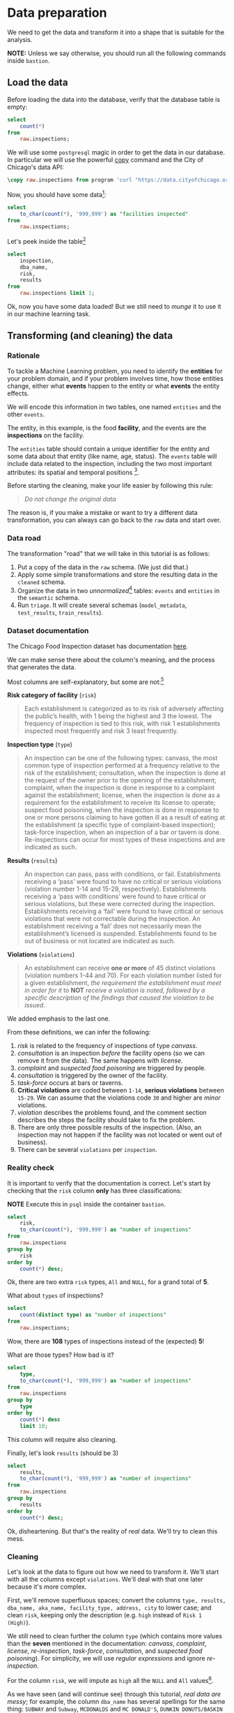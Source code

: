 #+STARTUP: showeverything
#+STARTUP: nohideblocks
#+STARTUP: indent
#+STARTUP: align
#+STARTUP: inlineimages
#+STARTUP: latexpreview
#+PROPERTY: header-args:sql :engine postgresql
#+PROPERTY: header-args:sql+ :dbhost 0.0.0.0
#+PROPERTY: header-args:sql+ :dbport 5434
#+PROPERTY: header-args:sql+ :dbuser food_user
#+PROPERTY: header-args:sql+ :dbpassword some_password
#+PROPERTY: header-args:sql+ :database food
#+PROPERTY: header-args:sql+ :results table drawer
#+PROPERTY: header-args:sql+ :exports both
#+PROPERTY: header-args:sql+ :eval no-export
#+PROPERTY: header-args:sql+ :cmdline -q
#+PROPERTY: header-args:sh  :results verbatim org
#+PROPERTY: header-args:sh+ :prologue exec 2>&1 :epilogue :
#+PROPERTY: header-args:ipython   :session food_inspections
#+PROPERTY: header-args:ipython+ :results raw drawer
#+PROPERTY: header-args:ipython+ :eval no-export
#+OPTIONS: broken-links:mark
#+OPTIONS: tasks:todo
#+OPTIONS: LaTeX:t

* Data preparation

We need to get the data and transform it into a shape that is suitable for the analysis.

*NOTE:* Unless we say otherwise, you should run all the following commands inside =bastion=.

** Load the data

Before loading the data into the database, verify that the database table is empty:

#+BEGIN_SRC sql
select
    count(*)
from
    raw.inspections;
#+END_SRC

#+RESULTS:
:RESULTS:
| count |
|-------|
|     0 |
:END:


We will use some =postgresql= magic in order to get the data in our
database. In particular we will use the powerful [[https://www.postgresql.org/docs/10/sql-copy.html][copy]] command
and the City of Chicago's data API:

#+BEGIN_SRC sql :async
\copy raw.inspections from program 'curl "https://data.cityofchicago.org/api/views/4ijn-s7e5/rows.csv?accessType=DOWNLOAD"' HEADER CSV
#+END_SRC

#+RESULTS:

Now, you should have some data[fn:1]:

#+BEGIN_SRC sql
select
    to_char(count(*), '999,999') as "facilities inspected"
from
    raw.inspections;
#+END_SRC

#+RESULTS:
:RESULTS:
| facilities inspected |
|----------------------|
| 182,419              |
:END:

Let's peek inside the table[fn:2]

#+BEGIN_SRC sql
select
    inspection,
    dba_name,
    risk,
    results
from
    raw.inspections limit 1;
#+END_SRC

#+RESULTS:
:RESULTS:
| inspection | dba_name                | risk          | results            |
|------------+------------------------+---------------+--------------------|
|    2268241 | ANTOJITOS PUEBLITA INC | Risk 1 (High) | Pass w/ Conditions |
:END:

Ok, now you have some data loaded! But we still need to /munge/ it to
use it in our machine learning task.

** Transforming (and cleaning) the data

*** Rationale
To tackle a Machine Learning problem, you need to identify the
*entities* for your problem domain, and if your problem involves time,
how those entities change, either what *events* happen to
the entity or what *events* the entity effects.

We will encode this information in two tables, one named =entities= and the
other =events=.

The entity, in this example, is the food *facility*, and the events are
the *inspections* on the facility.

The =entities= table should contain a unique identifier for the entity and
some data about that entity (like name, age, status). The
=events= table will include data related to the inspection, including the
two most important attributes: its spatial and temporal positions [fn:4].

Before starting the cleaning, make your life easier by following this rule:

#+BEGIN_QUOTE
   /Do not change the original data/
#+END_QUOTE

The reason is, if you make a mistake or want to try a different data
transformation, you can always can go back to the =raw= data and start over.


*** Data road

The transformation "road" that we will take in this tutorial is as follows:

1. Put a copy of the data in the =raw= schema. (We just did that.)
2. Apply some simple transformations and store the resulting
   data in the =cleaned= schema.
3. Organize the data in two /unnormalized/[fn:5] tables:
   =events= and =entities= in the =semantic= schema.
5. Run =triage=. It will create several schemas (=model_metadata=,
   =test_results=, =train_results=).


#+ATTR_ORG: :width 600 :height 400
#+ATTR_HTML: :width 600 :height 800
#+ATTR_LATEX: :width 400 :height 500
#+RESULTS: data_road
[[file:images/data_road.png]]



*** Dataset documentation

The Chicago Food Inspection dataset has documentation
[[https://data.cityofchicago.org/api/assets/BAD5301B-681A-4202-9D25-51B2CAE672FF?download=true][here]].

We can make sense there about the column's meaning, and the
process that generates the data.

Most columns are self-explanatory, but some are not:[fn:6]

- *Risk category of facility* (=risk=) ::

#+BEGIN_QUOTE
     Each establishment is categorized as
     to its risk of adversely affecting the public’s health, with 1
     being the highest and 3 the lowest. The frequency of
     inspection is tied to this risk, with risk 1 establishments
     inspected most frequently and risk 3 least frequently.
#+END_QUOTE

- *Inspection type* (=type=) ::

#+BEGIN_QUOTE
     An inspection can be one of the following
     types: canvass, the most common type of inspection performed
     at a frequency relative to the risk of the establishment;
     consultation, when the inspection is done at the request of the
     owner prior to the opening of the establishment; complaint, when
     the inspection is done in response to a complaint against the
     establishment; license, when the inspection is done as a
     requirement for the establishment to receive its license to
     operate; suspect food poisoning, when the inspection is done
     in response to one or more persons claiming to have gotten ill
     as a result of eating at the establishment (a specific type of
     complaint-based inspection); task-force inspection, when an
     inspection of a bar or tavern is done. Re-inspections can
     occur for most types of these inspections and are indicated as
     such.
#+END_QUOTE

- *Results* (=results=) ::

#+BEGIN_QUOTE
     An inspection can pass, pass with conditions, or
     fail. Establishments receiving a ‘pass’ were found to have no
     critical or serious violations (violation number 1-14 and 15-29,
     respectively). Establishments receiving a ‘pass  with conditions’
     were found to have critical or serious violations, but these were
     corrected during the inspection. Establishments receiving a
     ‘fail’ were found to have critical or serious violations that
     were not correctable during the inspection. An establishment
     receiving a ‘fail’ does not  necessarily mean the establishment’s
     licensed is suspended. Establishments found to be out of business
     or not located are indicated as such.
#+END_QUOTE

- *Violations* (=violations=) ::

#+BEGIN_QUOTE
     An establishment can receive *one or more* of 45
     distinct violations (violation numbers 1-44 and 70). For each
     violation number listed for a given establishment, /the
     requirement the establishment must meet in order for it/ to *NOT*
     /receive a violation is noted, followed by a specific description
     of the findings that caused the violation to be issued/.
#+END_QUOTE

We added emphasis to the last one.

From these definitions, we can infer the following:

1. /risk/ is related to the frequency of inspections of type /canvass/.
2. /consultation/ is an inspection /before/ the facility opens
   (so we can remove it from the data). The same happens with /license/.
3. /complaint/ and /suspected food poisoning/ are triggered by people.
4. /consultation/ is triggered by the owner of the facility.
5. /task-force/ occurs at bars or taverns.
6. *Critical violations* are coded between =1-14=, *serious violations*
   between =15-29=. We can assume that the violations code =30= and
   higher are /minor/ violations.
7. /violation/ describes the problems found, and the comment section
   describes the steps the facility should take to fix the problem.
8. There are only three possible results of the inspection. (Also,
   an inspection may not happen if the facility was not located or went
   out of business).
9. There can be several =violations= per =inspection=.

*** Reality check

It is important to verify that the documentation is correct. Let's start by
checking that the =risk= column *only* has three classifications:

*NOTE* Execute this in =psql= inside the container =bastion=.

#+BEGIN_SRC sql
  select
      risk,
      to_char(count(*), '999,999') as "number of inspections"
  from
      raw.inspections
  group by
      risk
  order by
      count(*) desc;
#+END_SRC

#+RESULTS:
:RESULTS:
| risk            | number of inspections |
|-----------------+-----------------------|
| Risk 1 (High)   | 129,667               |
| Risk 2 (Medium) | 36,286                |
| Risk 3 (Low)    | 16,370                |
| ¤               | 71                    |
| All             | 25                    |
:END:

Ok, there are two extra =risk= types, =All= and =NULL=, for a grand total
of *5*.

What about =types= of inspections?

#+BEGIN_SRC sql
  select
      count(distinct type) as "number of inspections"
  from
      raw.inspections;
#+END_SRC

#+RESULTS:
:RESULTS:
| number of inspections |
|-----------------------|
|                   108 |
:END:

Wow, there are *108* types of inspections instead of the (expected) *5*!

What are those types? How bad is it?

#+BEGIN_SRC sql
select
    type,
    to_char(count(*), '999,999') as "number of inspections"
from
    raw.inspections
group by
    type
order by
    count(*) desc
    limit 10;
#+END_SRC

#+RESULTS:
:RESULTS:
| type                     | number of inspections |
|--------------------------+-----------------------|
| Canvass                  | 96,561                |
| License                  | 23,785                |
| Canvass Re-Inspection    | 18,922                |
| Complaint                | 16,953                |
| License Re-Inspection    | 8,411                 |
| Complaint Re-Inspection  | 6,911                 |
| Short Form Complaint     | 6,491                 |
| Suspected Food Poisoning | 817                   |
| Consultation             | 671                   |
| License-Task Force       | 605                   |
:END:

This column will require also cleaning.

Finally, let's look =results= (should be 3)

#+BEGIN_SRC  sql
  select
      results,
      to_char(count(*), '999,999') as "number of inspections"
  from
      raw.inspections
  group by
      results
  order by
      count(*) desc;
#+END_SRC

#+RESULTS:
:RESULTS:
| results              | number of inspections |
|----------------------+-----------------------|
| Pass                 | 102,592               |
| Fail                 | 35,252                |
| Pass w/ Conditions   | 21,401                |
| Out of Business      | 15,973                |
| No Entry             | 5,619                 |
| Not Ready            | 1,516                 |
| Business Not Located | 66                    |
:END:

Ok, disheartening. But that's the reality of /real/ data. We'll try to clean this mess.

*** Cleaning

Let's look at the data to figure out how we need to transform it. We'll
start with all the columns except =violations=. We'll
deal with that one later because it's more complex.

First, we'll remove superfluous spaces; convert the columns
=type, results, dba_name, aka_name, facility_type, address, city= to
lower case; and clean =risk=, keeping only the description
(e.g. =high= instead of =Risk 1 (High)=).

We still need to clean further the column =type= (which contains more
values than the *seven* mentioned in the documentation:
/canvass/, /complaint/, /license/, /re-inspection/, /task-force/, /consultation/,
and /suspected food poisoning/). For simplicity, we will use /regular
expressions/ and ignore /re-inspection/.

For the column =risk=, we will impute as =high= all the =NULL= and =All=
values[fn:14].

As we have seen (and will continue see) through this
tutorial, /real data are messy/; for example, the column =dba_name=
has several spellings for the same thing: =SUBWAY= and
=Subway=, =MCDONALDS= and =MC DONALD'S=, =DUNKIN DONUTS/BASKIN ROBBINS= and
=DUNKIN DONUTS / BASKIN ROBBINS=, etc.

We could use [[https://www.postgresql.org/docs/current/static/fuzzystrmatch.html][soundex]]
or machine learning /deduplication/[fn:7] to clean these names,
but we'll go with a very simple cleaning strategy: convert all the
names to lowercase, remove the trailing spaces, remove the apostrophe,
and remove the spaces around "=/=". It won't completely clean
those names, but it's good enough for this example project.

Let's review the status of the spatial columns (=state, city, zip, latitude,
longitude=). Beginning with =state=, all the facilities in the
data should be located in *Illinois*:

#+begin_src sql
select
    state,
    to_char(count(*), '999,999') as "number of inspections"
from
    raw.inspections
group by
    state;
#+end_src

#+RESULTS:
:RESULTS:
| state | number of inspections |
|-------+-----------------------|
| IL    | 182,385               |
| ¤     | 34                    |
:END:

Ok, almost correct, there are some =NULL= values. We will assume that
the =NULL= values are actually =IL= (i.e. we will impute them). Moving to
the next spatial column, we expect that all the values in the column
=city= are Chicago:[fn:8]

#+BEGIN_SRC sql
select
    lower(city) as city,
    to_char(count(*), '999,999') as "number of inspections"
from
    raw.inspections
group by
    lower(city)
order by
    count(*) desc
    limit 10;
#+END_SRC

#+RESULTS:
:RESULTS:
| city              | number of inspections |
|-------------------+-----------------------|
| chicago           |               182,011 |
| ¤                 |                   157 |
| cchicago          |                    44 |
| schaumburg        |                    23 |
| maywood           |                    16 |
| elk grove village |                    13 |
| evanston          |                    10 |
| chestnut street   |                     9 |
| cicero            |                     9 |
| inactive          |                     8 |
:END:

Oh boy. There are 150-ish rows with =NULL= values and forty-ish rows with the
value =cchicago=. Farther down the list (if you dare), we even have
=chicagochicago=. All the values are near Chicago, even if they're in different
counties, so we will ignore this column (or equivalently,
we will assume that all the records are from Chicago).

Zip code has a similar =NULL= problem:

#+BEGIN_SRC sql
select
    count(*) as "number of inspections"
from
    raw.inspections
where
    zip is null or btrim(zip) = '';
#+END_SRC

#+RESULTS:
:RESULTS:
| number of inspections |
|-----------------------|
|                    75 |
:END:

We could attempt to replace these =NULL= values using the location point or
using similar names of restaurants, but for this tutorial we will
remove them. Also, we will convert the coordinates latitude and
longitude to a Postgres =Point=.[fn:15] [fn:10] [fn:9]

We will drop the columns =state=,
=latitude=, and =longitude= because the =Point= contains all that information.
We also will remove the column =city= because almost
everything happens in Chicago.

If you're keeping count, we are only keeping two columns related
to the spatial location of the events: the location of the facility (=location=)
and one related to inspection assignments (=zip_code=).

Each inspection can have multiple violations. To handle that as simply as
possible, we'll put violations in their own table.

Finally, we will improve the names of the columns
(e.g. =results -> result, dba_name -> facility=, etc).

We will create a new =schema= called =cleaned=. The objective of this
schema is twofold: to keep our raw data /as is [fn:16]/ and to store our assumptions
and cleaning decisions separate from the /raw/ data in a schema that
/semantically/ transmits that "this is our cleaned data."

The =cleaned= schema will contain two tables: =cleaned.inspections=
and =cleaned.violations=.

#+BEGIN_SRC sql :tangle ./sql/create_cleaned_inspections_table.sql
  create schema if not exists cleaned;
#+END_SRC

#+RESULTS:

Then, we will create our mini *ETL* with our cleaning decisions:

#+BEGIN_SRC sql :tangle ./sql/create_cleaned_inspections_table.sql :async
drop table if exists cleaned.inspections cascade;

create table cleaned.inspections as (
        with cleaned as (
        select
            inspection::integer,
            btrim(lower(results)) as result,
            license_num::integer,
            replace(regexp_replace(btrim(lower(dba_name)), '\s{2,}|,|\.',''), $$'$$,'') as facility,
            replace(regexp_replace(btrim(lower(aka_name)), '\s{2,}|,|\.',''), $$'$$,'') as facility_aka,
            case when
            facility_type is null then 'unknown'
            else btrim(lower(facility_type))
            end as facility_type,
            lower(substring(risk from '\((.+)\)')) as risk,
            btrim(lower(address)) as address,
            zip as zip_code,
            substring(
                btrim(lower(regexp_replace(type, 'liquor', 'task force', 'gi')))
            from 'canvass|task force|complaint|food poisoning|consultation|license|tag removal') as type,
            date,
            -- point(longitude, latitude) as location
            ST_SetSRID(ST_MakePoint(longitude, latitude), 4326)::geography as location  -- We use geography so the measurements are in meters
        from raw.inspections
        where zip is not null  -- removing NULL zip codes
            )

    select * from cleaned where type is not null
        );
#+END_SRC

#+RESULTS:

You could execute this code from the command line using =psql=:

#+BEGIN_SRC sh :dir /docker:root@tutorial_bastion:/ :results org drawer
psql ${DATABASE_URL} < /sql/create_cleaned_inspections_table.sql
#+END_SRC

Or if you're in =psql=:

#+BEGIN_EXAMPLE sql
\i /sql/create_cleaned_inspections_table.sql
#+END_EXAMPLE

The number of inspections now is:

#+BEGIN_SRC sql
select
    to_char(count(inspection), '999,999,999') as "number of inspections"
from cleaned.inspections;
#+END_SRC

#+RESULTS:
:RESULTS:
| number of inspections |
|-----------------------|
| 181,546               |
:END:

Note that  quantity is smaller  is smaller than the one from
=raw.inspections=,
since we throw away some inspections.

With the =cleaned.inspections= table created, let's take a closer look at
the =violations= column to figure out how to clean it.

The first thing to note is that the column =violation= has a lot of information:
it describes the code violation, what's required to address it (see
 [[Dataset documentation]]), and the inspector's comments. The
comments are free text, which means that they can contain line breaks,
mispellings, etc. In particular, note that pipes (=|=) seperate multiple violations.

The following =sql= code removes line breaks and multiple spaces and
creates an array with all the violations for inspection number =2145736=:

#+BEGIN_SRC sql
select
    unnest(string_to_array(regexp_replace(violations, '[\n\r]+', ' ', 'g' ), '|'))  as violations_array
from raw.inspections
where
    inspection = '2145736';
#+END_SRC

#+RESULTS:
:RESULTS:
| violations_array                                                                                                                                                                                                                                                                                                                                                                                                                                                                                                              |
|------------------------------------------------------------------------------------------------------------------------------------------------------------------------------------------------------------------------------------------------------------------------------------------------------------------------------------------------------------------------------------------------------------------------------------------------------------------------------------------------------------------------------|
| 32. FOOD AND NON-FOOD CONTACT SURFACES PROPERLY DESIGNED, CONSTRUCTED AND MAINTAINED - Comments: FIRST FLOOR GIRL'S WASHROOM,MIDDLE WASHBOWL SINK FAUCET NOT IN GOOD REPAIR, MUST REPAIR AND MAINTAIN.   ONE OUT OF TWO HAND DRYER NOT WORKING IN THE FOLLOWING WASHROOM: FIRST FLOOR  BOY'S AND GIRL'S WASHROOM, AND  BOY'S AND GIRL'S WASHROOM 2ND FLOOR. MUST REPAIR AND MAINTAIN.                                                                                                                                        |
| 34. FLOORS: CONSTRUCTED PER CODE, CLEANED, GOOD REPAIR, COVING INSTALLED, DUST-LESS CLEANING METHODS USED - Comments: DAMAGED FLOOR INSIDE THE BOY'S AND GIRL'S WASHROOM 2ND FLOOR. MUST REPAIR, MAKE THE FLOOR SMOOTH EASILY CLEANABLE.                                                                                                                                                                                                                                                                                     |
| 35. WALLS, CEILINGS, ATTACHED EQUIPMENT CONSTRUCTED PER CODE: GOOD REPAIR, SURFACES CLEAN AND DUST-LESS CLEANING METHODS - Comments: MISSING PART OF THE COVING(BASEBOARD) BY THE EXPOSED HAND SINK IN THE KITCHEN. MUST REPAIR AND MAINTAIN.   WATER STAINED CEILING TILES IN THE LUNCH ROOM. MUST REPLACE CEILING TILES AND MAINTAIN.  PEELING PAINT ON THE CEILING AND WALLS THROUGHOUT THE SCHOOL. HALLWAYS, INSIDE THE CLASSROOMS, INSIDE THE WASHROOMS IN ALL FLOORS. INSTRUCTED TO SCRAPE PEELING PAINT AND RE PAINT. |
:END:

This little piece of code is doing a lot: first it replaces all the
line breaks =[\n\r]+= with spaces, then, it splits the string using the
pipe and stores it in an array (=string_to_array=), finally it returns
every violation description in a row (=unnest=).

From this, we can learn that the structure of the =violations= column
follows:

   - If there are several violations reported, those violations will
     be separated by ='|'=
   - Every violation begins with a code and a description
   - Every violation can have *comments*, which appear after
     the string =- Comments:=

We will create a new table called =cleaned.violations= to store

   - inspection
   - code
   - description
   - comments

#+BEGIN_SRC sql :tangle ./sql/create_violations_table.sql :async
   drop table if exists cleaned.violations cascade;

   create table cleaned.violations as (
   select
       inspection::integer,
       license_num::integer,
       date::date,
       btrim(tuple[1]) as code,
       lower(btrim(tuple[2])) as description,
       lower(btrim(tuple[3])) as comment,
       (case
           when btrim(tuple[1]) = '' then NULL
           when btrim(tuple[1])::int between 1 and 14 then 'critical' -- From the documentation
           when btrim(tuple[1])::int between 15 and 29  then 'serious'
           else 'minor'
           end
           ) as severity from
       (
       select
           inspection,
           license_num,
           date,
           regexp_split_to_array(   -- Create an array we will split the code, description, comment
               regexp_split_to_table( -- Create a row per each comment we split by |
                   coalesce(            -- If there isn't a violation add '- Comments:'
                       regexp_replace(violations, '[\n\r]+', '', 'g' )  -- Remove line breaks
                       , '- Comments:')
                   , '\|')  -- Split the violations
               , '(?<=\d+)\.\s*|\s*-\s*Comments:')  -- Split each violation in three
            -- , '\.\s*|\s*-\s*Comments:')  -- Split each violation in three (Use this if your postgresql is kind off old
           as tuple
       from raw.inspections
       where results in ('Fail', 'Pass', 'Pass w/ Conditions') and license_num is not null
           ) as t
       );
#+END_SRC

#+RESULTS:

This code is in =/sql/create_violations_table.sql=. You can execute
 it with psql's -f option, as before.

We can verify the result of the previous script

#+BEGIN_SRC sql
select
    inspection, date, code, description
from cleaned.violations
where
    inspection = 2145736
order by
    code asc;
#+END_SRC

#+RESULTS:
:RESULTS:
| inspection |       date | code | description                                                                                                          |
|------------+------------+------+----------------------------------------------------------------------------------------------------------------------|
|    2145736 | 2018-03-01 |   32 | food and non-food contact surfaces properly designed, constructed and maintained                                     |
|    2145736 | 2018-03-01 |   34 | floors: constructed per code, cleaned, good repair, coving installed, dust-less cleaning methods used                |
|    2145736 | 2018-03-01 |   35 | walls, ceilings, attached equipment constructed per code: good repair, surfaces clean and dust-less cleaning methods |
:END:


If everything worked correctly you should be able to run the following code[fn:17]:

#+BEGIN_SRC sql
select
    case
    when
    grouping(severity) = 1 then 'TOTAL'
    else
    severity
    end as severity,
    to_char(count(*), '999,999,999') as "number of inspections"
from
    cleaned.violations
group by
    rollup (severity)
order by
    severity nulls first;
#+END_SRC

#+RESULTS:
:RESULTS:
| severity | number of inspections |
|----------+-----------------------|
| ¤        | 26,039                |
| critical | 46,443                |
| minor    | 465,535               |
| serious  | 53,566                |
| TOTAL    | 591,583               |
:END:

As a last step, we should create from the cleaned tables the =entities=
and =events= tables.

** Semantic tables

*** Entities table

The =entities= table should uniquely identify each facility and contain
descriptive attributes. First, we should investigate how we can uniquely
identify a facility. Let's hope it's easy[fn:18].

Let's start with the obvious option. Perhaps =license_num= is a unique
identifier. Let's confirm our hypothesis with some queries.

We will begin with the following query: /What are 5 licenses with the most inspections?/

#+BEGIN_SRC sql
select
    license_num,
    to_char(count(*), '999,999,999') as "number of inspections",
    coalesce(count(*) filter (where result = 'fail'), 0)
    as "number of failed inspections"
from
    cleaned.inspections
group by
    license_num
order by
     count(*) desc
    limit 5;
#+END_SRC

#+RESULTS:
:RESULTS:
| license_num | number of inspections | number of failed inspections |
|------------+-----------------------+------------------------------|
|          0 |                   454 |                          114 |
|    1354323 |                   192 |                            1 |
|      14616 |                   174 |                           31 |
|    1574001 |                    82 |                            4 |
|    1974745 |                    59 |                            3 |
:END:


This looks weird. There are three license numbers, in particular license number =0=,
 that have many more inspections than the rest. Let's
 investigate =license_num= = =0=.

#+BEGIN_SRC sql
  select
      facility_type,
      count(*) as "number of inspections",
      coalesce(count(*) filter (where result = 'fail'), 0) as "number of failed inspections"
  from
      cleaned.inspections
  where
      license_num=0
  group by
      facility_type
  order by
      "number of inspections" desc
  limit 10;
#+END_SRC

#+RESULTS:
:RESULTS:
| facility_type    | number of inspections | number of failed inspections |
|-----------------+-----------------------+------------------------------|
| restaurant      |                   104 |                           44 |
| special event   |                    73 |                            9 |
| unknown         |                    44 |                           10 |
| shelter         |                    31 |                            6 |
| navy pier kiosk |                    30 |                            4 |
| church          |                    30 |                            3 |
| grocery store   |                    16 |                            7 |
| school          |                    13 |                            1 |
| long term care  |                    11 |                            2 |
| church kitchen  |                    11 |                            4 |
:END:

It seems that =license_number= =0= is a generic placeholder:
Most of these are related to /special events/, /churches/, /festivals/,
etc. But what about the =restaurants= that have =license_num= =
=0=? Are those the same restaurant?


#+BEGIN_SRC sql
  select
      license_num,
      facility,
      address,
      count(*) as "number of inspections",
      coalesce(count(*) filter (where result = 'fail'), 0)
      as "number of failed inspections"
  from
      cleaned.inspections
  where
      license_num = 0
      and
      facility_type = 'restaurant'
  group by
      license_num, facility, address
  order by
      "number of inspections" desc
  limit 10;
#+END_SRC

#+RESULTS:
:RESULTS:
| license_num | facility                      | address               | number of inspections | number of failed inspections |
|------------+-------------------------------+-----------------------+-----------------------+------------------------------|
|          0 | british airways               | 11601 w touhy ave     |                     5 |                            1 |
|          0 | rib lady 2                    | 4203 w cermak rd      |                     4 |                            3 |
|          0 | taqueria la capital           | 3508 w 63rd st        |                     3 |                            1 |
|          0 | nutricion familiar            | 3000 w 59th st        |                     3 |                            1 |
|          0 | salvation army                | 506 n des plaines st  |                     3 |                            1 |
|          0 | herbalife                     | 6214 w diversey ave   |                     3 |                            2 |
|          0 | la michoacana                 | 4346 s california ave |                     3 |                            1 |
|          0 | las quecas                    | 2500 s christiana ave |                     3 |                            1 |
|          0 | mrs ts southern fried chicken | 3343 n broadway       |                     3 |                            1 |
|          0 | unlicensed                    | 7559 n ridge blvd     |                     3 |                            1 |
:END:

Nope. Unfortunately, =license_num= is not a unique identifier.

Perhaps =license_num= and =address= are a unique identifier.

#+BEGIN_SRC sql
  select
  to_char(count(distinct license_num), '999,999') as "number of licenses",
  to_char(count(distinct facility), '999,999') as "number of facilities",
  to_char(count(distinct address), '999,999') as "number of addresses"
  from cleaned.inspections;
#+END_SRC

#+RESULTS:
:RESULTS:
| number of licenses | number of facilities | number of addresses |
|--------------------+----------------------+---------------------|
| 35,546             | 25,917               | 17,515              |
:END:

We were expecting (naively) that we should get one =license_num= per
=facility= per =address=, but that isn't the case. Perhaps
several facilities share a name (e.g. "Subway" or "McDonalds") or
license, or perhaps several facilities share the same
address, such as facilities at the stadium or the airport.

We will try to use the combination of =license_num=, =facility=, =facility_aka=,
=facility_type=, and =address= to identify a facility:

#+BEGIN_SRC sql
select
    license_num, facility, facility_type, facility_aka, address , count(*) as "number of inspections"
from
    cleaned.inspections
group by
    license_num, facility, facility_type, facility_aka, address
order by
    count(*) desc, facility, facility_aka, address, license_num, facility_type
limit 10;
#+END_SRC

#+RESULTS:
:RESULTS:
| license_num | facility                     | facility_type  | facility_aka                  | address                   | number of inspections |
|------------+------------------------------+---------------+------------------------------+---------------------------+-----------------------|
|    1142451 | jewel foodstore # 3345       | grocery store | jewel foodstore # 3345       | 1224 s wabash ave         |                    46 |
|    1490035 | mcdonalds                    | restaurant    | mcdonalds                    | 6900 s lafayette ave      |                    46 |
|    1596210 | food 4 less midwest #552     | grocery store | food 4 less                  | 7030 s ashland ave        |                    45 |
|    2083833 | marianos fresh market #8503  | grocery store | marianos fresh market        | 333 e benton pl           |                    45 |
|      60184 | taqueria el ranchito         | restaurant    | taqueria el ranchito         | 2829 n milwaukee ave      |                    42 |
|    1476553 | petes produce                | grocery store | petes produce                | 1543 e 87th st            |                    41 |
|    1000572 | jewel food store #3030       | grocery store | jewel food store #3030       | 7530 s stony island ave   |                    40 |
|    1302136 | mcdonalds                    | restaurant    | mcdonalds                    | 70 e garfield blvd        |                    40 |
|       1094 | one stop food & liquor store | grocery store | one stop food & liquor store | 4301-4323 s lake park ave |                    40 |
|    2108657 | morrisons restaurant         | restaurant    | morrisons restaurant         | 8127 s ashland ave        |                    38 |
:END:

Yay, it looks like these columns enable us to identify a facility![fn:3]

The =entities= table should store two other types of attributes. The
first type describe the entity no matter the time. If the entity were
a person, date of birth would be an example but age would not because
the latter changes but the former does not. We'll include =zip_code=
and =location= as two facility attributes.

The second type describes when the entity is available for
action (e.g. inspection). In this case, the columns =start_time, end_time=
describe the interval in which the facility is in business or /active/.
These columns are important because we don't want to make predictions for
inactive entities.

The data don't contain active/inactive date columns, so we
will use the date of the facility's first inspection as =start_time=,
and either =NULL= or the date of inspection if the result was =out of business=
or =business not located= as =end_time=.

#+BEGIN_SRC sql :tangle ./sql/create_semantic_tables.sql :async
create schema if not exists semantic;

drop table if exists semantic.entities cascade;

create table semantic.entities as (
        with entities as (
        select
            distinct on (
                license_num,
                facility,
                facility_aka,
                facility_type,
                address
                )
            license_num,
            facility,
            facility_aka,
            facility_type,
            address,
            zip_code,
            location,
            min(date) over (partition by license_num, facility, facility_aka, facility_type, address) as start_time,
            max(case when result in ('out of business', 'business not located')
                then date
                else NULL
                end)
            over (partition by license_num, facility, facility_aka, address) as end_time
        from cleaned.inspections
        order by
            license_num asc, facility asc, facility_aka asc, facility_type asc, address asc,
            date asc -- IMPORTANT!!
            )

    select
        row_number() over (order by start_time asc, license_num asc, facility asc, facility_aka asc, facility_type asc, address asc ) as entity_id,
        license_num,
        facility,
        facility_aka,
        facility_type,
        address,
        zip_code,
        location,
        start_time,
        end_time,
        daterange(start_time, end_time) as activity_period
    from entities
        );
#+END_SRC

#+RESULTS:

Note that we added a /unique/ identifier (=entity_id=) to this table. This
identifier was assigned using a PostgreSQL idiom: =distinct
on()=. =DISTINCT ON= keeps the "first" row of each group. If
you are interested in this powerful technique see this [[http://www.postgresqltutorial.com/postgresql-select-distinct/][blogpost]].

#+BEGIN_SRC sql
select
    to_char(count(entity_id), '999,999') as entities
from
    semantic.entities;
#+END_SRC

#+RESULTS:
:RESULTS:
| entities |
|----------|
| 36,910   |
:END:

We will add some indexes to this table:

#+BEGIN_SRC sql :tangle ./sql/create_semantic_tables.sql :async
create index entities_ix on semantic.entities (entity_id);
create index entities_license_num_ix on semantic.entities (license_num);
create index entities_facility_ix on semantic.entities (facility);
create index entities_facility_type_ix on semantic.entities (facility_type);
create index entities_zip_code_ix on semantic.entities (zip_code);

-- Spatial index
create index entities_location_gix on semantic.entities using gist (location);

create index entities_full_key_ix on semantic.entities (license_num, facility, facility_aka, facility_type, address);
#+END_SRC

#+RESULTS:

*** Events table

We are ready to create the events table. This table will describe
the inspection, like the /type/ of inspection, /when/ and /where/
the inspection happened, and the inspection /result/. We will add
the violations as a =JSONB= column.[fn:11] Finally, we'll rename
=inspection= as =event_id=.[fn:13]

#+begin_src sql :tangle ./sql/create_semantic_tables.sql :async
drop table if exists semantic.events cascade;

create table semantic.events as (

        with entities as (
        select * from semantic.entities
            ),

        inspections as (
        select
            i.inspection, i.type, i.date, i.risk, i.result,
            i.license_num, i.facility, i.facility_aka,
            i.facility_type, i.address, i.zip_code, i.location,
            jsonb_agg(
                jsonb_build_object(
                    'code', v.code,
                    'severity', v.severity,
	                'description', v.description,
	                'comment', v.comment
	                )
            order  by code
                ) as violations
        from
            cleaned.inspections as i
            inner join
            cleaned.violations as v
            on i.inspection = v.inspection
        group by
            i.inspection, i.type, i.license_num, i.facility,
            i.facility_aka, i.facility_type, i.address, i.zip_code, i.location,
            i.date, i.risk, i.result
            )

    select
        i.inspection as event_id,
        e.entity_id, i.type, i.date, i.risk, i.result,
        e.facility_type, e.zip_code, e.location,
        i.violations
    from
        entities as e
        inner join
        inspections as i
        using (license_num, facility, facility_aka, facility_type, address, zip_code)
        );

-- Add some indices
create index events_entity_ix on semantic.events (entity_id asc nulls last);
create index events_event_ix on semantic.events (event_id asc nulls last);
create index events_type_ix on semantic.events (type);
create index events_date_ix on semantic.events(date asc nulls last);
create index events_facility_type_ix on semantic.events  (facility_type);
create index events_zip_code_ix on semantic.events  (zip_code);

-- Spatial index
create index events_location_gix on semantic.events using gist (location);

-- JSONB indices
create index events_violations on semantic.events using gin(violations);
create index events_violations_json_path on semantic.events using gin(violations jsonb_path_ops);

create index events_event_entity_zip_code_date on semantic.events (event_id asc nulls last, entity_id asc nulls last, zip_code, date desc nulls last);

#+end_src

#+RESULTS:

Success! We have one row per event.[fn:12] Our semantic data looks like:

#+begin_src sql
select
    event_id,
    entity_id,
    type,
    date,
    risk,
    result,
    facility_type,
    zip_code
from
    semantic.events limit 1;
#+end_src

#+RESULTS:
:RESULTS:
| event_id | entity_id | type    |       date | risk | result | facility_type | zip_code |
|---------+----------+---------+------------+------+--------+--------------+---------|
| 1343315 |    22053 | canvass | 2013-06-06 | low  | fail   | newsstand    |   60623 |
:END:

We omitted =violations= and =location= for brevity. The total number of inspections is

#+BEGIN_SRC sql
select
    to_char(count(event_id), '999,999,999') as events
from semantic.events;
#+END_SRC

#+RESULTS:
:RESULTS:
| events  |
|---------|
| 156,682 |
:END:

Now that we have our data in a good shape, we are ready to use *Triage*.

** Let's EDA ...

#+BEGIN_SRC ipython :exports none
%matplotlib inline
import numpy as np
import pandas as pd
import matplotlib
from matplotlib import pyplot as plt

import seaborn as sns
sns.set_style("darkgrid")

import json

import sqlalchemy

engine = sqlalchemy.create_engine('postgresql://food_user:some_password@0.0.0.0:5434/food')
#+END_SRC

#+RESULTS:
:RESULTS:
# Out[56]:
:END:

*** Inspections over time

#+BEGIN_SRC ipython :ipyfile ./images/inspections_over_time.png :results silent :exports none

df = pd.read_sql("""
select
date_trunc('month', date) as month,
count(*) as cnt
from semantic.events
where date > '2010-01-01'
group by 1
order by 1 asc
""",
engine)

plt.figure(figsize=(12.5, 3.5))

n_months = len(df.cnt)
plt.bar(np.arange(n_months), df.cnt, color="#348ABD")
plt.xlabel("Time (months)")
plt.ylabel("count of inspections")
plt.title("Number of inspections over time")
plt.xlim(0, n_months);
#+END_SRC

[[./images/inspections_over_time.png]]



*** Number of facilities /inspected/ over time

#+BEGIN_QUOTE
We are doing an emphasis in /inspected/ since our data set doesn't
contain *all* the facilities in Chicago. This will have an effect on the
modeling stage.
#+END_QUOTE

#+BEGIN_SRC ipython :ipyfile ./images/facilities_inspected_over_time.png :results silent :exports none
df = pd.read_sql("""
select
date_trunc('month', date) as month,
count(distinct entity_id) as cnt
from semantic.events
where date > '2010-01-01'
group by 1 order by 1 asc
""",
engine)

plt.figure(figsize=(12.5, 3.5))

n_months = len(df.cnt)
plt.bar(np.arange(n_months), df.cnt, color="#348ABD")
plt.xlabel("Time (months)")
plt.ylabel("count of facilities inspected")
plt.title("Facilities inspected over time")
plt.xlim(0, n_months);
#+END_SRC

[[./images/facilities_inspected_over_time.png]]

*** Number of facilities with failed inspections over time

Now let's see the behavior of the /outcomes/ of the inspection across
time. First just if the inspection failed

#+BEGIN_SRC ipython :ipyfile ./images/facilities_with_inspections_failed_over_time.png :results silent :exports none
df = pd.read_sql(
    """
    select
    date_trunc('month', date) as month,
    count(distinct entity_id) as cnt
    from semantic.events
    where
    date > '2010-01-01'
    and result = 'fail'
    group by 1
    order by 1 asc
    """,
    engine)

plt.figure(figsize=(12.5, 3.5))

n_months = len(df.cnt)
plt.bar(np.arange(n_months), df.cnt, color="#348ABD")
plt.xlabel("Time (months)")
plt.ylabel("count")
plt.title("Facilities with failed inspections over time")
plt.xlim(0, n_months);
#+END_SRC

[[./images/facilities_with_inspections_failed_over_time.png]]

*** Number of failed inspections over time


#+BEGIN_SRC ipython :ipyfile ./images/failed_inspections_over_time.png :results silent :exports none
df = pd.read_sql(
    """
    select
    date_trunc('month', date) as month,
    count(distinct entity_id) as cnt
    from semantic.events
    where
    date > '2010-01-01'
    and result = 'fail'
    group by 1
    order by 1 asc
    """,
    engine)

plt.figure(figsize=(12.5, 3.5))

n_months = len(df.cnt)
plt.bar(np.arange(n_months), df.cnt, color="#348ABD")
plt.xlabel("Time (months)")
plt.ylabel("count")
plt.title("Failed inspections over time")
plt.xlim(0, n_months);
#+END_SRC

[[./images/failed_inspections_over_time.png]]

*** Number of severe violations found in a failed inspection over time

Finally let's analyze the evolution of failed inspections with severe
violations (violation code in 15-29)

#+BEGIN_SRC ipython :ipyfile ./images/failed_inspections_severe_violations_over_time.png :results silent :exports none
df = pd.read_sql(
    """
    select
    date_trunc('month', date) as month,
    count(*) as cnt
    from semantic.events
    where
    date > '2010-01-01'
    and result = 'fail'
    and violations @> '[{"severity": "serious"}]'
    group by 1
    order by 1 asc
    """,
    engine)

plt.figure(figsize=(12.5, 3.5))

n_months = len(df.cnt)
plt.bar(np.arange(n_months), df.cnt, color="#348ABD")
plt.xlabel("Time (months)")
plt.ylabel("count")
plt.title("Failed inspections with severe violations over time")
plt.xlim(0, n_months);
#+END_SRC

[[./images/failed_inspections_severe_violations_over_time.png]]

*** Number of facilities with severe violations found in a failed inspection over time

#+BEGIN_SRC ipython :ipyfile ./images/facilities_with_failed_inspections_severe_violations_over_time.png :results silent :exports none
df = pd.read_sql(
    """
    select
    date_trunc('month', date) as month,
    count(*) as cnt
    from semantic.events
    where
    date > '2010-01-01'
    and result = 'fail'
    and violations @> '[{"severity": "serious"}]'
    group by 1
    order by 1 asc
    """,
    engine)

plt.figure(figsize=(12.5, 3.5))

n_months = len(df.cnt)
plt.bar(np.arange(n_months), df.cnt, color="#348ABD")
plt.xlabel("Time (months)")
plt.ylabel("count")
plt.title("Facilities with failed inspections with severe violations over time")
plt.xlim(0, n_months);
#+END_SRC

[[./images/facilities_with_failed_inspections_severe_violations_over_time.png]]

* Footnotes

[fn:3] Almost. At least good for this tutorial. Look carefully.

[fn:18] Yeah, you wish

[fn:17] If the code looks funny to you, it is because we are using
[[https://www.postgresql.org/docs/devel/queries-table-expressions.html#QUERIES-GROUPING-SETS][grouping sets]], in particular =rollup=. See the docs.

[fn:16] Remember our tip at the beginning of this section!

[fn:15] We could also use the default geometric data type from
postgresql: =point= (https://www.postgresql.org/docs/10/datatype-geometric.html)

[fn:14] A controversial decision, I know.

[fn:4] We are following the [[https://en.wikipedia.org/wiki/Event_(relativity)][event's definition from /physics]]/: "an event
is the instantaneous physical situation or occurrence associated with
a point in spacetime"

[fn:2] If you want to try different columns (or you don't remember
which columns try =\d raw.inspectios=

[fn:13] As a general rule I hate to add the suffix =_id=, I would
rather prefer to name them as =event= and =entity= instead of
=event_id= and =entity_id=. But =triage= named those columns in that
way and for that we are stuck with that nomenclature.

[fn:12] This will simplify the creation of /features/ for our machine learning models.

[fn:11] If you want to have a deep explanation about why is this good
check [[http://coussej.github.io/2016/01/14/Replacing-EAV-with-JSONB-in-PostgreSQL/][this blog post]]

[fn:10] We will store the =Point= as a =geography= object. As a result,
spatial database operations (like calculating the distances between two
facilities) will return answers in meters instead of degrees. See
[[http://workshops.boundlessgeo.com/postgis-intro/geography.html][this]].

[fn:9] As a real geographical object [[https://postgis.net/docs/ST_MakePoint.html][check the PostGIS documentation]]

[fn:8] It is the /Chicago/ Food Inspections dataset, after all.

[fn:7] This problem is related to the process of /deduplication/ and
there is another DSaPP tool for that: [[https://dssg.github.io/matching-tool/][matching-tool]].

[fn:6] Verbatim from the datasource documentation.

[fn:5] It will make your life easier and most of the Machine Learning
algorithms only accept data in matrix form (i.e. one big table)

[fn:1] You'll probably get a different number because the data are updated every day.


* No export                                                        :noexport:

#+NAME: data_road
#+CAPTION: Data's transformation roadmap : from raw to triage
#+BEGIN_SRC ditaa :file images/data_road.png :cmdline -r -s 1.2 :export results
                   Data transformation roadmap
------------------------------------------------------------------
                       From raw to triage

  +----------------+
  |    Chicago     |
  |Food Inspections|
  |cPNK  API   {io}|
  +------+---------+
         | psql \copy
         v
 +----------------+
 | raw.inspections|        sql
 |                +------------------+
 | cGRE           |                  |
 +-------+--------+                  |
         | sql                       |
         v                           v
+-------------------+      +----------------------+
|cleaned.inspections|      |   cleaned.violations |
|     cBLU          |      |        cBLU          |
+---------+---------+      +---------+------------+
          | sql                      |
          +-------------------\      |
          |                   |      |
          |                   \------+
          |                          | sql
          v                          V
+-------------------+     +-------------------+
| semantic.entities |     |  semantic.events  |
|       c004        |     |       c004        |
+-------------------+     +-------------------+
         |                          |
         |           sql            |
         +-----+--------------+-----+
               |              |
---------------*--------------*---------------------------------
               |              |               specific to
               |              |             inspections or eis
               v              v
               |              |
               |              |
               \--+        +--/
                  |        |
                  v        v                 +-------------+
               +--------------+              |  experiment |
               |   triage {io}|              |  config     |
               |     run      |<-------------+          {d}|
               |cRED          |              +-------------+
               +------+-------+
                      |
      +---------------+-----------------------+
      |               |                       |
      v               v                       v
+--------------+  +-----------------+   +------------+
|train_results |  | model_metadata  |   |test_results|
|c1FF  {s}     |  |c1FF  {s}        |   |c1FF  {s}   |
+--------------+  +-----------------+   +------------+
      |                 |
      |                 |
------*-----------------*---------------------------------------
      |                 |                model selection &
      |                 |                  postmodeling
      +-------+---------+
              |
              V
        +-------------+
        |         {io}|                  +----------+
        |  Audition   |<-----------------| audition |
        | cRED        |                  | config   |
        +-----+-------+                  |      {d} |
              |                          +----------+
              |   "best"
              |  model groups
              V
       +---------------+
       |           {io}|
       |  Postmodeling |
       |  cRED         |
       +---------------+
#+END_SRC
